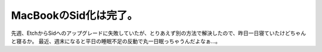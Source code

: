 ﻿MacBookのSid化は完了。
################################


先週、EtchからSidへのアップグレードに失敗していたが、とりあえず別の方法で解決したので、昨日一日寝ていたけどちゃんと寝るか。
最近、週末になると平日の睡眠不足の反動で丸一日眠っちゃうんだよなぁ…。




.. author:: mkouhei
.. categories:: 生活, Debian, MacBook, 
.. tags::


